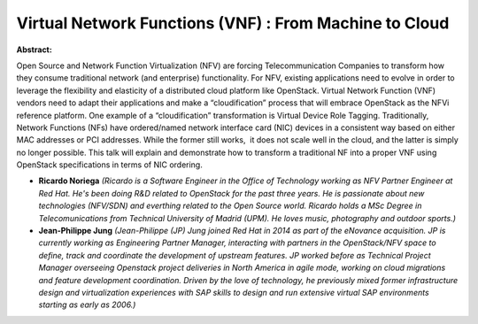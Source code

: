 Virtual Network Functions (VNF) : From Machine to Cloud
~~~~~~~~~~~~~~~~~~~~~~~~~~~~~~~~~~~~~~~~~~~~~~~~~~~~~~~

**Abstract:**

Open Source and Network Function Virtualization (NFV) are forcing Telecommunication Companies to transform how they consume traditional network (and enterprise) functionality. For NFV, existing applications need to evolve in order to leverage the flexibility and elasticity of a distributed cloud platform like OpenStack. Virtual Network Function (VNF) vendors need to adapt their applications and make a “cloudification” process that will embrace OpenStack as the NFVi reference platform. One example of a “cloudification” transformation is Virtual Device Role Tagging. Traditionally, Network Functions (NFs) have ordered/named network interface card (NIC) devices in a consistent way based on either MAC addresses or PCI addresses. While the former still works,  it does not scale well in the cloud, and the latter is simply no longer possible. This talk will explain and demonstrate how to transform a traditional NF into a proper VNF using OpenStack specifications in terms of NIC ordering.


* **Ricardo Noriega** *(Ricardo is a Software Engineer in the Office of Technology working as NFV Partner Engineer at Red Hat. He's been doing R&D related to OpenStack for the past three years. He is passionate about new technologies (NFV/SDN) and everthing related to the Open Source world. Ricardo holds a MSc Degree in Telecomunications from Technical University of Madrid (UPM). He loves music, photography and outdoor sports.)*

* **Jean-Philippe Jung** *(Jean-Philippe (JP) Jung joined Red Hat in 2014 as part of the eNovance acquisition. JP is currently working as Engineering Partner Manager, interacting with partners in the OpenStack/NFV space to define, track and coordinate the development of upstream features. JP worked before as Technical Project Manager overseeing Openstack project deliveries in North America in agile mode, working on cloud migrations and feature development coordination. Driven by the love of technology, he previously mixed former infrastructure design and virtualization experiences with SAP skills to design and run extensive virtual SAP environments starting as early as 2006.)*
